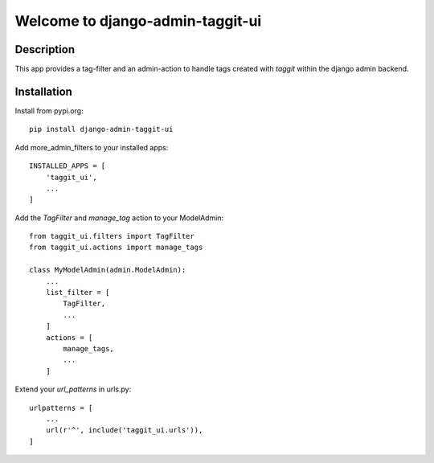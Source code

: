 =================================
Welcome to django-admin-taggit-ui
=================================

Description
===========
This app provides a tag-filter and an admin-action to handle tags created with
`taggit` within the django admin backend.


Installation
============
Install from pypi.org::

    pip install django-admin-taggit-ui

Add more_admin_filters to your installed apps::

    INSTALLED_APPS = [
        'taggit_ui',
        ...
    ]

Add the `TagFilter` and `manage_tag` action to your ModelAdmin::

    from taggit_ui.filters import TagFilter
    from taggit_ui.actions import manage_tags

    class MyModelAdmin(admin.ModelAdmin):
        ...
        list_filter = [
            TagFilter,
            ...
        ]
        actions = [
            manage_tags,
            ...
        ]

Extend your `url_patterns` in urls.py::

    urlpatterns = [
        ...
        url(r'^', include('taggit_ui.urls')),
    ]
